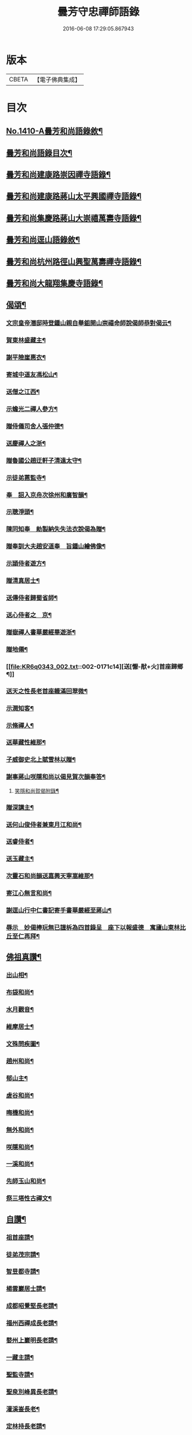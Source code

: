#+TITLE: 曇芳守忠禪師語錄 
#+DATE: 2016-06-08 17:29:05.867943

* 版本
 |     CBETA|【電子佛典集成】|

* 目次
** [[file:KR6q0343_001.txt::001-0158b1][No.1410-A曇芳和尚語錄敘¶]]
** [[file:KR6q0343_001.txt::001-0158c14][曇芳和尚語錄目次¶]]
** [[file:KR6q0343_001.txt::001-0159a8][曇芳和尚建康路崇因禪寺語錄¶]]
** [[file:KR6q0343_001.txt::001-0160b23][曇芳和尚建康路蔣山太平興國禪寺語錄¶]]
** [[file:KR6q0343_001.txt::001-0162b6][曇芳和尚集慶路蔣山大崇禧萬壽寺語錄¶]]
** [[file:KR6q0343_001.txt::001-0165c6][曇芳和尚逕山語錄敘¶]]
** [[file:KR6q0343_001.txt::001-0166b2][曇芳和尚杭州路徑山興聖萬壽禪寺語錄¶]]
** [[file:KR6q0343_002.txt::002-0169a9][曇芳和尚大龍翔集慶寺語錄¶]]
** [[file:KR6q0343_002.txt::002-0170c22][偈頌¶]]
*** [[file:KR6q0343_002.txt::002-0170c23][文宗皇帝潛邸時登鍾山親自舉鉏開山崇禧命師說偈師恭對偈云¶]]
*** [[file:KR6q0343_002.txt::002-0171a3][賀東林盛藏主¶]]
*** [[file:KR6q0343_002.txt::002-0171a6][謝平險崖惠衣¶]]
*** [[file:KR6q0343_002.txt::002-0171a9][寄城中道友馮松山¶]]
*** [[file:KR6q0343_002.txt::002-0171a12][送僧之江西¶]]
*** [[file:KR6q0343_002.txt::002-0171a15][示蟾光二禪人參方¶]]
*** [[file:KR6q0343_002.txt::002-0171a20][贈侍儀司舍人張仲德¶]]
*** [[file:KR6q0343_002.txt::002-0171a23][送慶禪人之浙¶]]
*** [[file:KR6q0343_002.txt::002-0171b2][贈魯國公趙迂軒子清遠太守¶]]
*** [[file:KR6q0343_002.txt::002-0171b5][示徒弟蕙監寺¶]]
*** [[file:KR6q0343_002.txt::002-0171b8][奉　詔入京舟次徐州和廣智韻¶]]
*** [[file:KR6q0343_002.txt::002-0171b11][示聰淨頭¶]]
*** [[file:KR6q0343_002.txt::002-0171b14][陳同知奉　勑製納失失法衣說偈為贈¶]]
*** [[file:KR6q0343_002.txt::002-0171b17][贈奉訓大夫趙安道奉　旨鍾山繪佛像¶]]
*** [[file:KR6q0343_002.txt::002-0171b20][示頴侍者遊方¶]]
*** [[file:KR6q0343_002.txt::002-0171b23][贈清真居士¶]]
*** [[file:KR6q0343_002.txt::002-0171c2][送傳侍者歸蜀省師¶]]
*** [[file:KR6q0343_002.txt::002-0171c5][送心侍者之　京¶]]
*** [[file:KR6q0343_002.txt::002-0171c8][贈嶽禪人書華嚴經畢遊浙¶]]
*** [[file:KR6q0343_002.txt::002-0171c11][贈地僊¶]]
*** [[file:KR6q0343_002.txt::002-0171c14][送[懨-猒+火]首座歸鄉¶]]
*** [[file:KR6q0343_002.txt::002-0171c17][送天之性長老首座軄滿回翠微¶]]
*** [[file:KR6q0343_002.txt::002-0171c20][示潤知客¶]]
*** [[file:KR6q0343_002.txt::002-0171c23][示脩禪人¶]]
*** [[file:KR6q0343_002.txt::002-0172a2][送華藏性維那¶]]
*** [[file:KR6q0343_002.txt::002-0172a5][子威御史北上賦雪林以贈¶]]
*** [[file:KR6q0343_002.txt::002-0172a8][謝事蔣山咲隱和尚以偈見賀次韻奉答¶]]
**** [[file:KR6q0343_002.txt::002-0172a11][笑隱和尚賀偈附錄¶]]
*** [[file:KR6q0343_002.txt::002-0172a14][贈深講主¶]]
*** [[file:KR6q0343_002.txt::002-0172a17][送何山俊侍者兼東月江和尚¶]]
*** [[file:KR6q0343_002.txt::002-0172a20][送睿侍者¶]]
*** [[file:KR6q0343_002.txt::002-0172a23][送玉藏主¶]]
*** [[file:KR6q0343_002.txt::002-0172b2][次靈石和尚韻送嘉興天寧嵩維那¶]]
*** [[file:KR6q0343_002.txt::002-0172b5][寄江心無言和尚¶]]
*** [[file:KR6q0343_002.txt::002-0172b8][謝逕山行中仁書記寄手書華嚴經至蔣山¶]]
*** [[file:KR6q0343_002.txt::002-0172b11][辱示　妙偈捧玩無已謹柝為四首錄呈　座下以報盛德　寓廬山東林比丘至仁再拜¶]]
** [[file:KR6q0343_002.txt::002-0172b20][佛祖真讚¶]]
*** [[file:KR6q0343_002.txt::002-0172b21][出山相¶]]
*** [[file:KR6q0343_002.txt::002-0172c2][布袋和尚¶]]
*** [[file:KR6q0343_002.txt::002-0172c4][水月觀音¶]]
*** [[file:KR6q0343_002.txt::002-0172c7][維摩居士¶]]
*** [[file:KR6q0343_002.txt::002-0172c10][文殊問疾圖¶]]
*** [[file:KR6q0343_002.txt::002-0172c13][趙州和尚¶]]
*** [[file:KR6q0343_002.txt::002-0172c16][郁山主¶]]
*** [[file:KR6q0343_002.txt::002-0172c18][虗谷和尚¶]]
*** [[file:KR6q0343_002.txt::002-0172c22][晦機和尚¶]]
*** [[file:KR6q0343_002.txt::002-0173a2][無外和尚¶]]
*** [[file:KR6q0343_002.txt::002-0173a5][咲隱和尚¶]]
*** [[file:KR6q0343_002.txt::002-0173a9][一溪和尚¶]]
*** [[file:KR6q0343_002.txt::002-0173a12][先師玉山和尚¶]]
*** [[file:KR6q0343_002.txt::002-0173a17][祭三塔性古禪文¶]]
** [[file:KR6q0343_002.txt::002-0173b10][自讚¶]]
*** [[file:KR6q0343_002.txt::002-0173b11][祖首座請¶]]
*** [[file:KR6q0343_002.txt::002-0173b15][徒弟茂宗請¶]]
*** [[file:KR6q0343_002.txt::002-0173b18][智昱都寺請¶]]
*** [[file:KR6q0343_002.txt::002-0173b21][楊雲巖居士請¶]]
*** [[file:KR6q0343_002.txt::002-0173b24][成都昭覺堅長老請¶]]
*** [[file:KR6q0343_002.txt::002-0173c4][福州西禪成長老請¶]]
*** [[file:KR6q0343_002.txt::002-0173c8][婺州上巖明長老請¶]]
*** [[file:KR6q0343_002.txt::002-0173c11][一藏主請¶]]
*** [[file:KR6q0343_002.txt::002-0173c15][聖監寺請¶]]
*** [[file:KR6q0343_002.txt::002-0173c18][聖泉別峰異長老請¶]]
*** [[file:KR6q0343_002.txt::002-0173c22][灌溪崟長老¶]]
*** [[file:KR6q0343_002.txt::002-0174a2][定林持長老請¶]]
*** [[file:KR6q0343_002.txt::002-0174a5][祖山復古[懨-猒+火]長老請¶]]
*** [[file:KR6q0343_002.txt::002-0174a9][幻住月千江畫中峯和尚與師同幀請讚¶]]
** [[file:KR6q0343_002.txt::002-0174a15][No.1410-B時賢讚師真附錄¶]]
*** [[file:KR6q0343_002.txt::002-0174a16][中書平章魯國公趙世延　字子敬¶]]
*** [[file:KR6q0343_002.txt::002-0174a20][翰林承　旨張起巖　字夢臣]]
*** [[file:KR6q0343_002.txt::002-0174b7][翰林承　旨歐陽玄　字原功¶]]
*** [[file:KR6q0343_002.txt::002-0174b10][林學士虞集　字伯生¶]]
*** [[file:KR6q0343_002.txt::002-0174b22][翰林學士揭奚斯　安曼碩¶]]
*** [[file:KR6q0343_002.txt::002-0174c2][翰林學士黃縉　字晉卿¶]]
*** [[file:KR6q0343_002.txt::002-0174c5][奎章閣監書博士柯九思　字敬仲¶]]
*** [[file:KR6q0343_002.txt::002-0174c11][監　御史察仞　字士安¶]]
*** [[file:KR6q0343_002.txt::002-0174c15][大龍翔住山大訢¶]]
*** [[file:KR6q0343_002.txt::002-0174c23][徑山住山行端¶]]
*** [[file:KR6q0343_002.txt::002-0175a2][靈隱住山悟心¶]]
*** [[file:KR6q0343_002.txt::002-0175a6][□□住山如砥¶]]
*** [[file:KR6q0343_002.txt::002-0175a13][育王住山正印¶]]
** [[file:KR6q0343_002.txt::002-0175b1][No.1410-C舍利讚附錄¶]]
*** [[file:KR6q0343_002.txt::002-0175b2][前阿育王住山正印¶]]
*** [[file:KR6q0343_002.txt::002-0175b8][平江路靈巖住山清欲¶]]
** [[file:KR6q0343_002.txt::002-0175b13][No.1410-D題䟦¶]]
** [[file:KR6q0343_002.txt::002-0175c10][No.1410-E有元大中大夫佛海普印廣慈圓悟大禪師忠公行業記¶]]
** [[file:KR6q0343_002.txt::002-0177a16][No.1410-F元故大中大夫佛海普印廣慈圓悟大禪師大龍翔集慶寺長老忠公塔銘¶]]

* 卷
[[file:KR6q0343_001.txt][曇芳守忠禪師語錄 1]]
[[file:KR6q0343_002.txt][曇芳守忠禪師語錄 2]]

